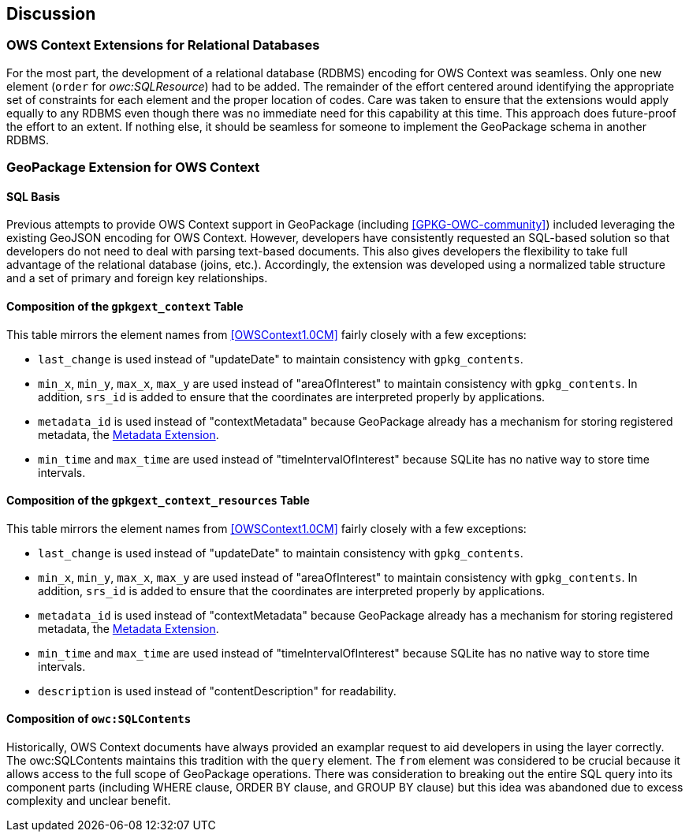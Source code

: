 [[DiscussionClause]]
== Discussion
=== OWS Context Extensions for Relational Databases
For the most part, the development of a relational database (RDBMS) encoding for OWS Context was seamless. Only one new element (`order` for _owc:SQLResource_) had to be added. The remainder of the effort centered around identifying the appropriate set of constraints for each element and the proper location of codes. Care was taken to ensure that the extensions would apply equally to any RDBMS even though there was no immediate need for this capability at this time. This approach does future-proof the effort to an extent. If nothing else, it should be seamless for someone to implement the GeoPackage schema in another RDBMS. 

=== GeoPackage Extension for OWS Context
==== SQL Basis 
Previous attempts to provide OWS Context support in GeoPackage (including <<GPKG-OWC-community>>) included leveraging the existing GeoJSON encoding for OWS Context. However, developers have consistently requested an SQL-based solution so that developers do not need to deal with parsing text-based documents. 
This also gives developers the flexibility to take full advantage of the relational database (joins, etc.).
Accordingly, the extension was developed using a normalized table structure and a set of primary and foreign key relationships. 

==== Composition of the `gpkgext_context` Table
This table mirrors the element names from <<OWSContext1.0CM>> fairly closely with a few exceptions:

* `last_change` is used instead of "updateDate" to maintain consistency with `gpkg_contents`.
* `min_x`, `min_y`, `max_x`, `max_y` are used instead of "areaOfInterest" to maintain consistency with `gpkg_contents`. In addition, `srs_id` is added to ensure that the coordinates are interpreted properly by applications.
* `metadata_id` is used instead of "contextMetadata" because GeoPackage already has a mechanism for storing registered metadata, the http://www.geopackage.org/spec120/#extension_metadata[Metadata Extension].
* `min_time` and `max_time` are used instead of "timeIntervalOfInterest" because SQLite has no native way to store time intervals.

==== Composition of the `gpkgext_context_resources` Table
This table mirrors the element names from <<OWSContext1.0CM>> fairly closely with a few exceptions:

* `last_change` is used instead of "updateDate" to maintain consistency with `gpkg_contents`.
* `min_x`, `min_y`, `max_x`, `max_y` are used instead of "areaOfInterest" to maintain consistency with `gpkg_contents`. In addition, `srs_id` is added to ensure that the coordinates are interpreted properly by applications.
* `metadata_id` is used instead of "contextMetadata" because GeoPackage already has a mechanism for storing registered metadata, the http://www.geopackage.org/spec120/#extension_metadata[Metadata Extension].
* `min_time` and `max_time` are used instead of "timeIntervalOfInterest" because SQLite has no native way to store time intervals.
* `description` is used instead of "contentDescription" for readability.

==== Composition of `owc:SQLContents`
Historically, OWS Context documents have always provided an examplar request to aid developers in using the layer correctly.
The owc:SQLContents maintains this tradition with the `query` element. The `from` element was considered to be crucial because it allows access to the full scope of GeoPackage operations. There was consideration to breaking out the entire SQL query into its component parts (including WHERE clause, ORDER BY clause, and GROUP BY clause) but this idea was abandoned due to excess complexity and unclear benefit.